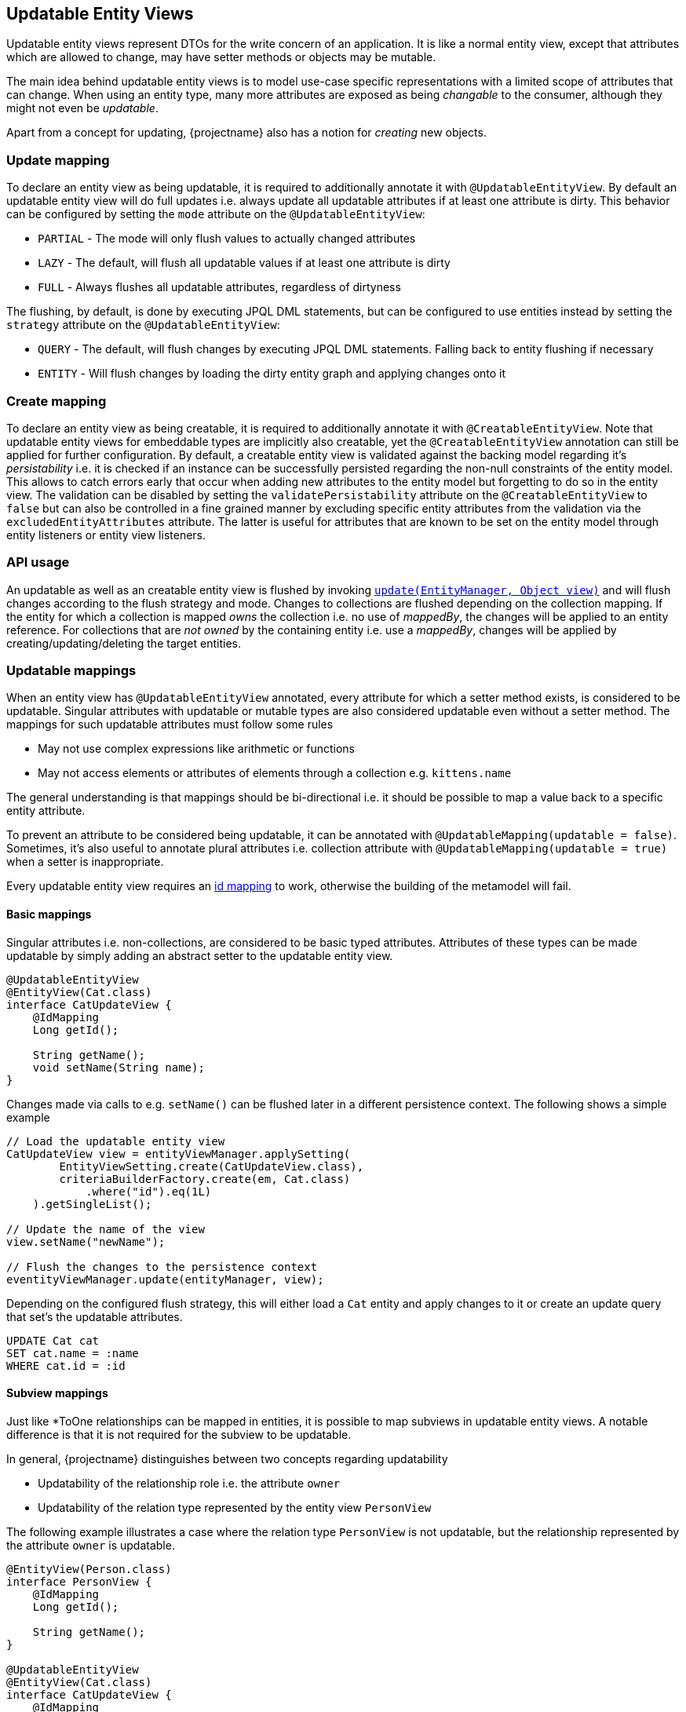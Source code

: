 == Updatable Entity Views

Updatable entity views represent DTOs for the write concern of an application. It is like a normal entity view,
except that attributes which are allowed to change, may have setter methods or objects may be mutable.

The main idea behind updatable entity views is to model use-case specific representations with a limited scope of attributes that can change.
When using an entity type, many more attributes are exposed as being _changable_ to the consumer, although they might not even be _updatable_.

Apart from a concept for updating, {projectname} also has a notion for _creating_ new objects.

=== Update mapping

To declare an entity view as being updatable, it is required to additionally annotate it with `@UpdatableEntityView`.
By default an updatable entity view will do full updates i.e. always update all updatable attributes if at least one attribute is dirty.
This behavior can be configured by setting the `mode` attribute on the `@UpdatableEntityView`:

* `PARTIAL` - The mode will only flush values to actually changed attributes
* `LAZY` - The default, will flush all updatable values if at least one attribute is dirty
* `FULL` - Always flushes all updatable attributes, regardless of dirtyness

The flushing, by default, is done by executing JPQL DML statements, but can be configured to use entities instead by setting the `strategy` attribute on the `@UpdatableEntityView`:

* `QUERY` - The default, will flush changes by executing JPQL DML statements. Falling back to entity flushing if necessary
* `ENTITY` - Will flush changes by loading the dirty entity graph and applying changes onto it

=== Create mapping

To declare an entity view as being creatable, it is required to additionally annotate it with `@CreatableEntityView`.
Note that updatable entity views for embeddable types are implicitly also creatable, yet the `@CreatableEntityView` annotation can still be applied for further configuration.
By default, a creatable entity view is validated against the backing model regarding it's _persistability_ i.e. it is checked if an instance can be successfully persisted regarding the non-null constraints of the entity model.
This allows to catch errors early that occur when adding new attributes to the entity model but forgetting to do so in the entity view.
The validation can be disabled by setting the `validatePersistability` attribute on the `@CreatableEntityView` to `false`
but can also be controlled in a fine grained manner by excluding specific entity attributes from the validation via the `excludedEntityAttributes` attribute.
The latter is useful for attributes that are known to be set on the entity model through entity listeners or entity view listeners.

=== API usage

An updatable as well as an creatable entity view is flushed by invoking link:{entity_view_jdoc}/persistence/view/EntityViewManager.html#update(javax.persistence.EntityManager,%20java.lang.Object)[`update(EntityManager, Object view)`]
and will flush changes according to the flush strategy and mode. Changes to collections are flushed depending on the collection mapping.
// TODO: this will change when we manage collections ourselves
If the entity for which a collection is mapped _owns_ the collection i.e. no use of _mappedBy_, the changes will be applied to an entity reference.
For collections that are _not owned_ by the containing entity i.e. use a _mappedBy_, changes will be applied by creating/updating/deleting the target entities.

=== Updatable mappings

When an entity view has `@UpdatableEntityView` annotated, every attribute for which a setter method exists, is considered to be updatable.
Singular attributes with updatable or mutable types are also considered updatable even without a setter method.
The mappings for such updatable attributes must follow some rules

* May not use complex expressions like arithmetic or functions
* May not access elements or attributes of elements through a collection e.g. `kittens.name`

The general understanding is that mappings should be bi-directional i.e. it should be possible to map a value back to a specific entity attribute.

To prevent an attribute to be considered being updatable, it can be annotated with `@UpdatableMapping(updatable = false)`.
Sometimes, it's also useful to annotate plural attributes i.e. collection attribute with `@UpdatableMapping(updatable = true)` when a setter is inappropriate.

Every updatable entity view requires an <<anchor-id-mappings,id mapping>> to work, otherwise the building of the metamodel will fail.

// Not yet supported:
// - On abstract classes, the setters are allowed to be protected or default => user can implement method that calls the setters

[[updatable-mappings-basic]]
==== Basic mappings

Singular attributes i.e. non-collections, are considered to be basic typed attributes.
Attributes of these types can be made updatable by simply adding an abstract setter to the updatable entity view.

[source,java]
----
@UpdatableEntityView
@EntityView(Cat.class)
interface CatUpdateView {
    @IdMapping
    Long getId();

    String getName();
    void setName(String name);
}
----

Changes made via calls to e.g. `setName()` can be flushed later in a different persistence context.
The following shows a simple example

[source,java]
----
// Load the updatable entity view
CatUpdateView view = entityViewManager.applySetting(
        EntityViewSetting.create(CatUpdateView.class),
        criteriaBuilderFactory.create(em, Cat.class)
            .where("id").eq(1L)
    ).getSingleList();

// Update the name of the view
view.setName("newName");

// Flush the changes to the persistence context
eventityViewManager.update(entityManager, view);
----

Depending on the configured flush strategy, this will either load a `Cat` entity and apply changes to it
or create an update query that set's the updatable attributes.

[source,sql]
----
UPDATE Cat cat
SET cat.name = :name
WHERE cat.id = :id
----

[[updatable-mappings-subview]]
==== Subview mappings

Just like *ToOne relationships can be mapped in entities, it is possible to map subviews in updatable entity views.
A notable difference is that it is not required for the subview to be updatable.

In general, {projectname} distinguishes between two concepts regarding updatability

* Updatability of the relationship role i.e. the attribute `owner`
* Updatability of the relation type represented by the entity view `PersonView`

The following example illustrates a case where the relation type `PersonView` is not updatable,
but the relationship represented by the attribute `owner` is updatable.

[source,java]
----
@EntityView(Person.class)
interface PersonView {
    @IdMapping
    Long getId();

    String getName();
}

@UpdatableEntityView
@EntityView(Cat.class)
interface CatUpdateView {
    @IdMapping
    Long getId();

    String getName();

    PersonView getOwner();
    void setOwner(PersonView owner);
}
----

Even if the `PersonView` had a `setName()` method, changes done to that attribute would not be flushed, since it is not annotated as being an `@UpdatableEntityView`.
If it were annotated with `@UpdatableEntityView`, the relation type `PersonView` would be updatable as well.

Having only an updatable relationship role is very common because it is rarely necessary to do cascading updates.
Note that the `PersonView` can be updatable i.e. the relation type is updatable which allows for cascading changes even without a setter.

When the subview type is updatable, changes are by default cascaded. If it is also creatable, persists are also cascaded.
To disable or fine tune this behavior, it is possible to annotate the attribute with `@UpdatableMapping` and specify the `cascade` attribute.
Apart from defining the which `CascadeType` is enabled, it is also possible to define allowed subtypes view the attributes `subtypes`, `persistSubtypes` and `updateSubtypes`.
By default, only instances of the declared type i.e. the compile time attribute type are allowed to be set as attribute values.

[[updatable-mappings-flat-view]]
==== Flat view mappings

Updatable flat view mappings are currently only supported for embeddable types. An updatable flat view type is also always creatable.
Flat views are always flushed as whole objects, which means that an updatable flat view should always at least map all attributes as read-only.
Read-only i.e. non-updatable attributes are _passed-through_ to the embeddable object when recreating it.

Apart from that, a flat view is just like a normal subview.

==== Subquery & parameter mappings

Since there is no way to merge updates to the value of a subquery or parameter mapping back to the entity model, these attributes are never considered to be updatable.

[[updatable-mappings-entity]]
==== Entity mappings

Entity types are similar to subview types as they have an identity and are specially handled when loading and merging data.
Since entity types are mutable by design, `PERSIST` and `UPDATE` cascading are by default enabled for attributes that use entity types.
The cascading can be overridden by defining the cascade type via a `@UpdatableMapping` annotation on the attribute.

[source,java]
----
@UpdatableEntityView
@EntityView(Cat.class)
interface CatUpdateView {
    @IdMapping
    Long getId();

    @UpdatableMapping(cascade = { CascadeType.UPDATE }) #<1>
    Cat getFather();
    void setFather(Cat father);
}
----
<1> Defines that only updates are cascaded. Unknown i.e. _new_ Cat instances aren't persisted

Changes to the relation that are done via `setFather()` will update the relation in the entity model.
If query flushing is configured, a query like the following will be generated when updating the `father` relation.

[source,sql]
----
UPDATE Cat cat
SET cat.father = :father
WHERE cat.id = :id
----

[[updatable-mappings-collection]]
==== Collection mappings

Collections that are defined in the entity model can also be mapped in an updatable entity view.
Currently, a collection attribute is considered to be _updatable_ if a setter for the attribute exists, or the `UpdatableMapping`
is declared on the getter method for the attribute.

WARNING: At this point, collections can not be remapped automatically yet, so you have to use the same collection type as in the entity model.

Updates to owned collection are currently simply _replayed_ on the collection of an entity reference.

[source,java]
----
@UpdatableEntityView
@EntityView(Cat.class)
interface CatUpdateView {
    @IdMapping
    Long getId();

    Set<Cat> getKittens();
    void setKittens(Set<Cat> kittens);
}
----

So any modification done to a collection

[source,java]
----
CatUpdateView view = ...;

// Update the view
Cat newKitten = entityManager.find(Cat.class, 2L);
view.getKittens().add(newKitten);

// Flush the changes to the persistence context
entityViewManager.update(entityManager, view);
----

Will be applied on the collection of an entity reference during `update()` as if the following was done.

[source,java]
----
CatUpdateView view = ...;
Cat cat = entityManager.getReference(Cat.class, view.getId());

cat.getKittens().add(newKitten);
----

[[updatable-mappings-collection]]
==== Inverse mappings

Changes to inverse relations like OneToOne's and *ToMany collections are flushed by persisting, updating or removing the inverse relation objects.
There is no special mapping required. If the entity model defines that an attribute is inverse by specifying a _mappedBy_,
updatable entity view attributes mapping to such attributes automatically discover the _mappedBy_ configuration and
will cause the attribute being maintained by managing inverse relation objects.

NOTE: This is not yet implemented

There are several strategies that can be configured to handle the removal of elements via the  `@UpdatableInverseMapping`

* `IGNORE` - The default. Ignores elements that have been removed i.e. does not maintain the relationship automatically.
* `REMOVE` - Removes the inverse relation object when determined to be removed from the inverse relationship.
* `SET_NULL` - Sets the _mappedBy_ attribute to `NULL` on inverse relation object when found to be removed from the inverse relationship.

[source,java]
----
@UpdatableEntityView
@EntityView(Person.class)
interface PersonUpdateView {
    @IdMapping
    Long getId();

    // mappedBy = "owner"
    @UpdatableInverseMapping(removeStrategy = InverseRemoveStrategy.REMOVE)
    Set<Cat> getKittens();
    void setKittens(Set<Cat> kittens);
}
----

A modification of the kittens collection...

[source,java]
----
PersonUpdateView view = ...;

// Update the view
view.getKittens().remove(someKitten);

// Flush the changes to the persistence context
entityViewManager.update(entityManager, view);
----

will cause the Cat `someKitten` to be removed.

[source,sql]
----
DELETE Cat c WHERE c.id = :someKittenId
----

[[updatable-mappings-correlated]]
==== Correlated mappings

Attributes with correlated mappings are never considered to be updatable as there is no way to map back to the entity model.

==== Locking support

{projectname} by default automatically makes use of a version field mapped in the entity type for optimistic locking.
This is controlled by the `lockMode` attribute on the `@UpdatableEntityView` annotation which by default is set to `AUTO`.

* `LockMode.AUTO` - The default. Uses the version field of the entity type the entity view is referring to for optimistic locking
* `LockMode.OPTIMISTIC` - Forces the use of optimistic locking based on the entity version field
* `LockMode.PESSIMISTIC_READ` - Acquires a JPA `PESSIMISTIC_READ` lock when reading the entity view
* `LockMode.PESSIMISTIC_WRITE` - Acquires a JPA `PESSIMISTIC_WRITE` lock when reading the entity view
* `LockMode.NONE` - Don't use any locking even if a version attribute is available

By default, all updatable attributes in an entity view are protected by optimistic locking.
This means that if the value of an attribute was changed, the change will be flushed with the optimistic lock condition.
Attribute changes that should be excluded from optimistic locking can be annotated with `@OptimisticLock(exclude = true)` to prevent the optimistic lock condition
when only such attributes are changed.

The entity type for which the optimistic lock condition is used is called the _lock owner_.
If the entity type of an entity view does not have a version field and the `LockMode.AUTO` is used, the parent entity view type is considered being the lock owner.
If the parent has no version field, it's parent is considered and so forth.

A lock owner is determined based on the `lockMode` configuration of the `@UpdatableEntityView` annotation.
By specifying a pessimistic lock mode, the locked entity object becomes the lock owner similar to an entity with a version field under optimistic locking.

By annotating `@LockOwner` on an updatable entity view type, a custom lock owner can be defined.

// TODO: show example of @LockOwner on child entity view type that refers to parent entity
